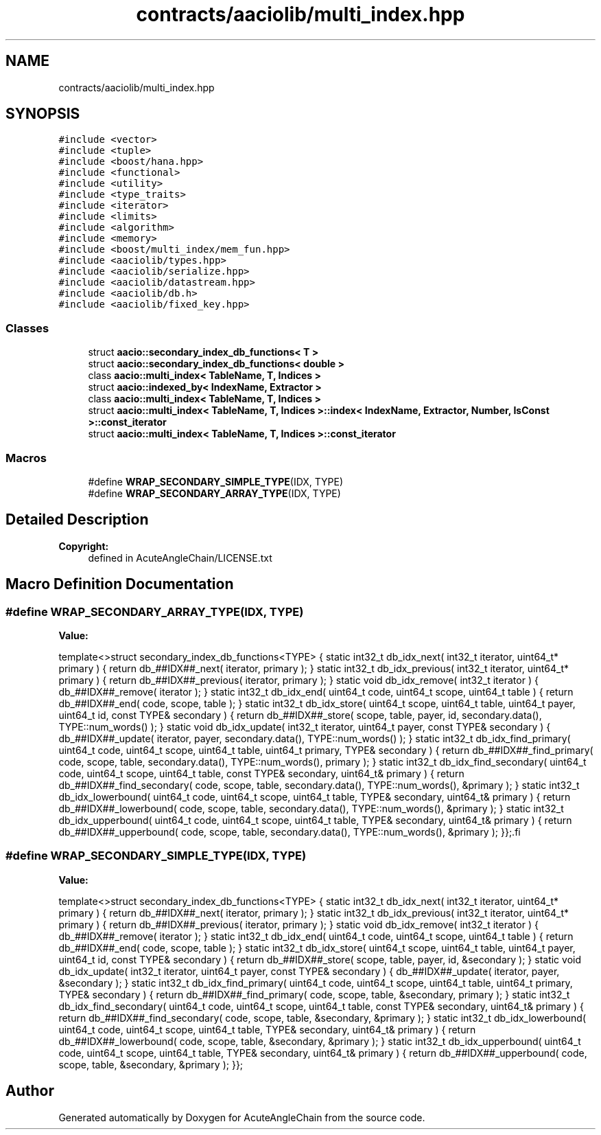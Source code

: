 .TH "contracts/aaciolib/multi_index.hpp" 3 "Sun Jun 3 2018" "AcuteAngleChain" \" -*- nroff -*-
.ad l
.nh
.SH NAME
contracts/aaciolib/multi_index.hpp
.SH SYNOPSIS
.br
.PP
\fC#include <vector>\fP
.br
\fC#include <tuple>\fP
.br
\fC#include <boost/hana\&.hpp>\fP
.br
\fC#include <functional>\fP
.br
\fC#include <utility>\fP
.br
\fC#include <type_traits>\fP
.br
\fC#include <iterator>\fP
.br
\fC#include <limits>\fP
.br
\fC#include <algorithm>\fP
.br
\fC#include <memory>\fP
.br
\fC#include <boost/multi_index/mem_fun\&.hpp>\fP
.br
\fC#include <aaciolib/types\&.hpp>\fP
.br
\fC#include <aaciolib/serialize\&.hpp>\fP
.br
\fC#include <aaciolib/datastream\&.hpp>\fP
.br
\fC#include <aaciolib/db\&.h>\fP
.br
\fC#include <aaciolib/fixed_key\&.hpp>\fP
.br

.SS "Classes"

.in +1c
.ti -1c
.RI "struct \fBaacio::secondary_index_db_functions< T >\fP"
.br
.ti -1c
.RI "struct \fBaacio::secondary_index_db_functions< double >\fP"
.br
.ti -1c
.RI "class \fBaacio::multi_index< TableName, T, Indices >\fP"
.br
.ti -1c
.RI "struct \fBaacio::indexed_by< IndexName, Extractor >\fP"
.br
.ti -1c
.RI "class \fBaacio::multi_index< TableName, T, Indices >\fP"
.br
.ti -1c
.RI "struct \fBaacio::multi_index< TableName, T, Indices >::index< IndexName, Extractor, Number, IsConst >::const_iterator\fP"
.br
.ti -1c
.RI "struct \fBaacio::multi_index< TableName, T, Indices >::const_iterator\fP"
.br
.in -1c
.SS "Macros"

.in +1c
.ti -1c
.RI "#define \fBWRAP_SECONDARY_SIMPLE_TYPE\fP(IDX,  TYPE)"
.br
.ti -1c
.RI "#define \fBWRAP_SECONDARY_ARRAY_TYPE\fP(IDX,  TYPE)"
.br
.in -1c
.SH "Detailed Description"
.PP 

.PP
\fBCopyright:\fP
.RS 4
defined in AcuteAngleChain/LICENSE\&.txt 
.RE
.PP

.SH "Macro Definition Documentation"
.PP 
.SS "#define WRAP_SECONDARY_ARRAY_TYPE(IDX, TYPE)"
\fBValue:\fP
.PP
.nf
template<>\
struct secondary_index_db_functions<TYPE> {\
   static int32_t db_idx_next( int32_t iterator, uint64_t* primary )          { return db_##IDX##_next( iterator, primary ); }\
   static int32_t db_idx_previous( int32_t iterator, uint64_t* primary )      { return db_##IDX##_previous( iterator, primary ); }\
   static void    db_idx_remove( int32_t iterator )                           { db_##IDX##_remove( iterator ); }\
   static int32_t db_idx_end( uint64_t code, uint64_t scope, uint64_t table ) { return db_##IDX##_end( code, scope, table ); }\
   static int32_t db_idx_store( uint64_t scope, uint64_t table, uint64_t payer, uint64_t id, const TYPE& secondary ) {\
      return db_##IDX##_store( scope, table, payer, id, secondary\&.data(), TYPE::num_words() );\
   }\
   static void    db_idx_update( int32_t iterator, uint64_t payer, const TYPE& secondary ) {\
      db_##IDX##_update( iterator, payer, secondary\&.data(), TYPE::num_words() );\
   }\
   static int32_t db_idx_find_primary( uint64_t code, uint64_t scope, uint64_t table, uint64_t primary, TYPE& secondary ) {\
      return db_##IDX##_find_primary( code, scope, table, secondary\&.data(), TYPE::num_words(), primary );\
   }\
   static int32_t db_idx_find_secondary( uint64_t code, uint64_t scope, uint64_t table, const TYPE& secondary, uint64_t& primary ) {\
      return db_##IDX##_find_secondary( code, scope, table, secondary\&.data(), TYPE::num_words(), &primary );\
   }\
   static int32_t db_idx_lowerbound( uint64_t code, uint64_t scope, uint64_t table, TYPE& secondary, uint64_t& primary ) {\
      return db_##IDX##_lowerbound( code, scope, table, secondary\&.data(), TYPE::num_words(), &primary );\
   }\
   static int32_t db_idx_upperbound( uint64_t code, uint64_t scope, uint64_t table, TYPE& secondary, uint64_t& primary ) {\
      return db_##IDX##_upperbound( code, scope, table, secondary\&.data(), TYPE::num_words(), &primary );\
   }\
};\
.fi
.SS "#define WRAP_SECONDARY_SIMPLE_TYPE(IDX, TYPE)"
\fBValue:\fP
.PP
.nf
template<>\
struct secondary_index_db_functions<TYPE> {\
   static int32_t db_idx_next( int32_t iterator, uint64_t* primary )          { return db_##IDX##_next( iterator, primary ); }\
   static int32_t db_idx_previous( int32_t iterator, uint64_t* primary )      { return db_##IDX##_previous( iterator, primary ); }\
   static void    db_idx_remove( int32_t iterator  )                          { db_##IDX##_remove( iterator ); }\
   static int32_t db_idx_end( uint64_t code, uint64_t scope, uint64_t table ) { return db_##IDX##_end( code, scope, table ); }\
   static int32_t db_idx_store( uint64_t scope, uint64_t table, uint64_t payer, uint64_t id, const TYPE& secondary ) {\
      return db_##IDX##_store( scope, table, payer, id, &secondary );\
   }\
   static void    db_idx_update( int32_t iterator, uint64_t payer, const TYPE& secondary ) {\
      db_##IDX##_update( iterator, payer, &secondary );\
   }\
   static int32_t db_idx_find_primary( uint64_t code, uint64_t scope, uint64_t table, uint64_t primary, TYPE& secondary ) {\
      return db_##IDX##_find_primary( code, scope, table, &secondary, primary );\
   }\
   static int32_t db_idx_find_secondary( uint64_t code, uint64_t scope, uint64_t table, const TYPE& secondary, uint64_t& primary ) {\
      return db_##IDX##_find_secondary( code, scope, table, &secondary, &primary );\
   }\
   static int32_t db_idx_lowerbound( uint64_t code, uint64_t scope, uint64_t table, TYPE& secondary, uint64_t& primary ) {\
      return db_##IDX##_lowerbound( code, scope, table, &secondary, &primary );\
   }\
   static int32_t db_idx_upperbound( uint64_t code, uint64_t scope, uint64_t table, TYPE& secondary, uint64_t& primary ) {\
      return db_##IDX##_upperbound( code, scope, table, &secondary, &primary );\
   }\
};
.fi
.SH "Author"
.PP 
Generated automatically by Doxygen for AcuteAngleChain from the source code\&.
